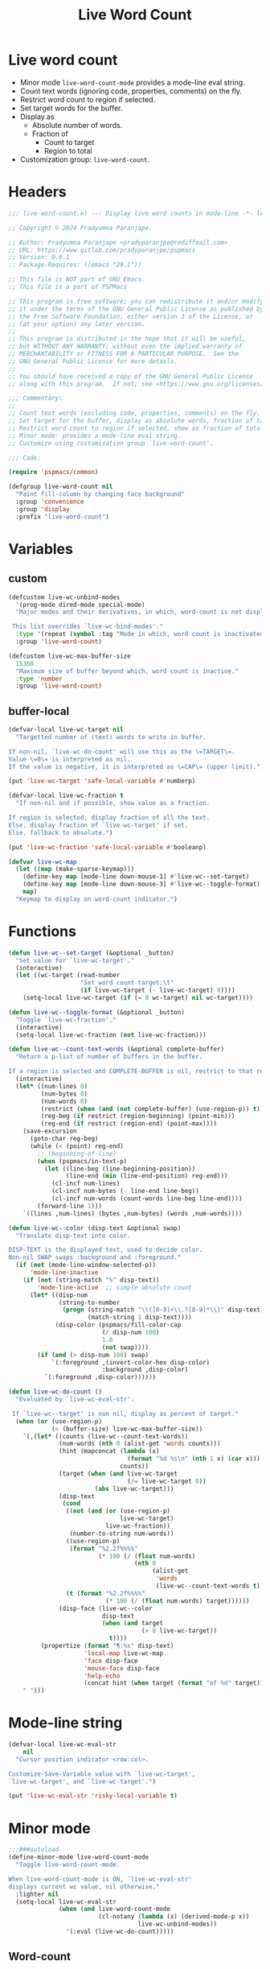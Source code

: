 #+title: Live Word Count
#+property: header-args :tangle live-word-count.el :mkdirp t :results no :eval never
#+OPTIONS: _:nil
#+auto_tangle: t

* Live word count
- Minor mode =live-word-count-mode= provides a mode-line eval string.
- Count text words (ignoring code, properties, comments) on the fly.
- Restrict word count to region if selected.
- Set target words for the buffer.
- Display as
  - Absolute number of words.
  - Fraction of
    - Count to target
    - Region to total
- Customization group: =live-word-count=.

* Headers
#+begin_src emacs-lisp
  ;;; live-word-count.el --- Display live word counts in mode-line -*- lexical-binding: t; -*-

  ;; Copyright © 2024 Pradyumna Paranjape.

  ;; Author: Pradyumna Paranjape <pradyparanjpe@rediffmail.com>
  ;; URL: https://www.gitlab.com/pradyparanjpe/pspmacs
  ;; Version: 0.0.1
  ;; Package-Requires: ((emacs "29.1"))

  ;; This file is NOT part of GNU Emacs.
  ;; This file is a part of PSPMacs

  ;; This program is free software; you can redistribute it and/or modify
  ;; it under the terms of the GNU General Public License as published by
  ;; the Free Software Foundation, either version 3 of the License, or
  ;; (at your option) any later version.
  ;;
  ;; This program is distributed in the hope that it will be useful,
  ;; but WITHOUT ANY WARRANTY; without even the implied warranty of
  ;; MERCHANTABILITY or FITNESS FOR A PARTICULAR PURPOSE.  See the
  ;; GNU General Public License for more details.
  ;;
  ;; You should have received a copy of the GNU General Public License
  ;; along with this program.  If not, see <https://www.gnu.org/licenses/>.

  ;;; Commentary:
  ;;
  ;; Count text words (excluding code, properties, comments) on the fly.
  ;; Set target for the buffer, display as absolute words, fraction of target.
  ;; Restrict word count to region if selected, show as fraction of total.
  ;; Minor mode: provides a mode-line eval string.
  ;; Customize using customization group `live-word-count'.

  ;;; Code:

  (require 'pspmacs/common)

  (defgroup live-word-count nil
    "Paint fill-column by changing face background"
    :group 'convenience
    :group 'display
    :prefix "live-word-count")
#+end_src

* Variables
** custom
#+begin_src emacs-lisp
  (defcustom live-wc-unbind-modes
    '(prog-mode dired-mode special-mode)
    "Major modes and their derivatives, in which, word-count is not displayed.

   This list overrides `live-wc-bind-modes'."
    :type '(repeat (symbol :tag "Mode in which, word count is inactivated"))
    :group 'live-word-count)

  (defcustom live-wc-max-buffer-size
    15360
    "Maximum size of buffer beyond which, word count is inactive."
    :type 'number
    :group 'live-word-count)
#+end_src

** buffer-local
#+begin_src emacs-lisp
  (defvar-local live-wc-target nil
    "Targetted number of (text) words to write in buffer.

  If non-nil, `live-wc-do-count' will use this as the \=TARGET\=.
  Value \=0\= is interpreted as nil.
  If the value is negative, it is interpreted as \=CAP\= (upper limit).")

  (put 'live-wc-target 'safe-local-variable #'numberp)

  (defvar-local live-wc-fraction t
    "If non-nil and if possible, show value as a fraction.

  If region is selected, display fraction of all the text.
  Else, display fraction of `live-wc-target' if set.
  Else, fallback to absolute.")

  (put 'live-wc-fraction 'safe-local-variable #'booleanp)

  (defvar live-wc-map
    (let ((map (make-sparse-keymap)))
      (define-key map [mode-line down-mouse-1] #'live-wc--set-target)
      (define-key map [mode-line down-mouse-3] #'live-wc--toggle-format)
      map)
    "Keymap to display on word-count indicator.")
  #+end_src

* Functions
  #+begin_src emacs-lisp
    (defun live-wc--set-target (&optional _button)
      "Set value for `live-wc-target'."
      (interactive)
      (let ((wc-target (read-number
                        "Set word count target:\t"
                        (if live-wc-target (- live-wc-target) 0))))
        (setq-local live-wc-target (if (= 0 wc-target) nil wc-target))))

    (defun live-wc--toggle-format (&optional _button)
      "Toggle `live-wc-fraction'."
      (interactive)
      (setq-local live-wc-fraction (not live-wc-fraction)))

    (defun live-wc--count-text-words (&optional complete-buffer)
      "Return a p-list of number of buffers in the buffer.

    If a region is selected and COMPLETE-BUFFER is nil, restrict to that region."
      (interactive)
      (let* ((num-lines 0)
             (num-bytes 0)
             (num-words 0)
             (restrict (when (and (not complete-buffer) (use-region-p)) t))
             (reg-beg (if restrict (region-beginning) (point-min)))
             (reg-end (if restrict (region-end) (point-max))))
        (save-excursion
          (goto-char reg-beg)
          (while (< (point) reg-end)
            ;; (beginning-of-line)
            (when (pspmacs/in-text-p)
              (let ((line-beg (line-beginning-position))
                    (line-end (min (line-end-position) reg-end)))
                (cl-incf num-lines)
                (cl-incf num-bytes (- line-end line-beg))
                (cl-incf num-words (count-words line-beg line-end))))
            (forward-line 1)))
        `((lines ,num-lines) (bytes ,num-bytes) (words ,num-words))))

    (defun live-wc--color (disp-text &optional swap)
      "Translate disp-text into color.

    DISP-TEXT is the displayed text, used to decide color.
    Non-nil SWAP swaps :background and :foreground."
      (if (not (mode-line-window-selected-p))
          'mode-line-inactive
        (if (not (string-match "%" disp-text))
            'mode-line-active  ;; simple absolute count
          (let* ((disp-num
                  (string-to-number
                   (progn (string-match "\\([0-9]+\\.?[0-9]*\\)" disp-text)
                          (match-string 1 disp-text))))
                 (disp-color (pspmacs/fill-color-cap
                              (/ disp-num 100)
                              1.0
                              (not swap))))
            (if (and (> disp-num 100) swap)
                `(:foreground ,(invert-color-hex disp-color)
                              :background ,disp-color)
              `(:foreground ,disp-color))))))

    (defun live-wc-do-count ()
      "Evaluated by `live-wc-eval-str'.

     If `live-wc--target' is non nil, display as percent of target."
      (when (or (use-region-p)
                (< (buffer-size) live-wc-max-buffer-size))
        `(,(let* ((counts (live-wc--count-text-words))
                  (num-words (nth 0 (alist-get 'words counts)))
                  (hint (mapconcat (lambda (x)
                                     (format "%d %s\n" (nth 1 x) (car x)))
                                   counts))
                  (target (when (and live-wc-target
                                     (/= live-wc-target 0))
                            (abs live-wc-target)))
                  (disp-text
                   (cond
                    ((not (and (or (use-region-p)
                                   live-wc-target)
                               live-wc-fraction))
                     (number-to-string num-words))
                    ((use-region-p)
                     (format "%2.2f%%%%"
                             (* 100 (/ (float num-words)
                                       (nth 0
                                            (alist-get
                                             'words
                                             (live-wc--count-text-words t)))))))
                    (t (format "%2.2f%%%%"
                               (* 100 (/ (float num-words) target))))))
                  (disp-face (live-wc--color
                              disp-text
                              (when (and target
                                         (> 0 live-wc-target))
                                t))))
             (propertize (format "¶:%s" disp-text)
                         'local-map live-wc-map
                         'face disp-face
                         'mouse-face disp-face
                         'help-echo
                         (concat hint (when target (format "of %d" target)))))
        " ")))
    #+end_src

* Mode-line string
#+begin_src emacs-lisp
  (defvar-local live-wc-eval-str
      nil
    "Cursor position indicator <row:col>.

  Customize-Save-Variable value with `live-wc-target',
  `live-wc-target', and `live-wc-target'.")

  (put 'live-wc-eval-str 'risky-local-variable t)
#+end_src

* Minor mode
#+begin_src emacs-lisp
  ;;;###autoload
  (define-minor-mode live-word-count-mode
    "Toggle live-word-count-mode.

  When live-word-count-mode is ON, `live-wc-eval-str'
  displays current wc value, nil otherwise."
    :lighter nil
    (setq-local live-wc-eval-str
                (when (and live-word-count-mode
                           (cl-notany (lambda (x) (derived-mode-p x))
                                      live-wc-unbind-modes))
                  '(:eval (live-wc-do-count)))))
#+end_src

** Word-count
#+begin_src emacs-lisp
    #+end_src

* Set up
Insert in =pspline= at position
#+begin_src emacs-lisp
  (require 'pspmacs/pspline)
  (defvar-local pspmacs/pspline-word-count
      '(:eval (when (pspmacs/pspline--display-segment
                     'pspmacs/pspline-word-count)
                live-wc-eval-str))
    "Display live word count from `live-word-count-mode'")

  (put 'pspmacs/pspline-word-count 'risky-local-variable t)

  ;;;###autoload
  (defun live-wc-set-pspline-seg (&optional pos inactive)
    "Insert segment in `pspmacs/pspline-segments-plist'

  If POS is non-nil, insert segment at that position (x2 for p-list)
  If POS > number of existing segments, or nil, insert at end.
  If INACTIVE is non-nil, show segment even when buffer is inactive"
    (let ((insert-at (min (or pos most-positive-fixnum)
                          (length pspmacs/pspline-segments-plist))))
      (unless (string= (car (nth insert-at pspmacs/pspline-segments-plist))
                       'pspmacs/pspline-word-count)
        (customize-set-variable
         'pspmacs/pspline-segments-plist
         (append (subseq pspmacs/pspline-segments-plist 0 insert-at)
                 '((pspmacs/pspline-word-count
                    . (:display t :right nil :inactive inactive)))
                 (subseq pspmacs/pspline-segments-plist insert-at)))
        (pspmacs/pspline-reset))))
#+end_src

* EOF
#+begin_src emacs-lisp
  (provide 'pspmacs/live-word-count)
  ;;; live-word-count.el ends here
#+end_src
